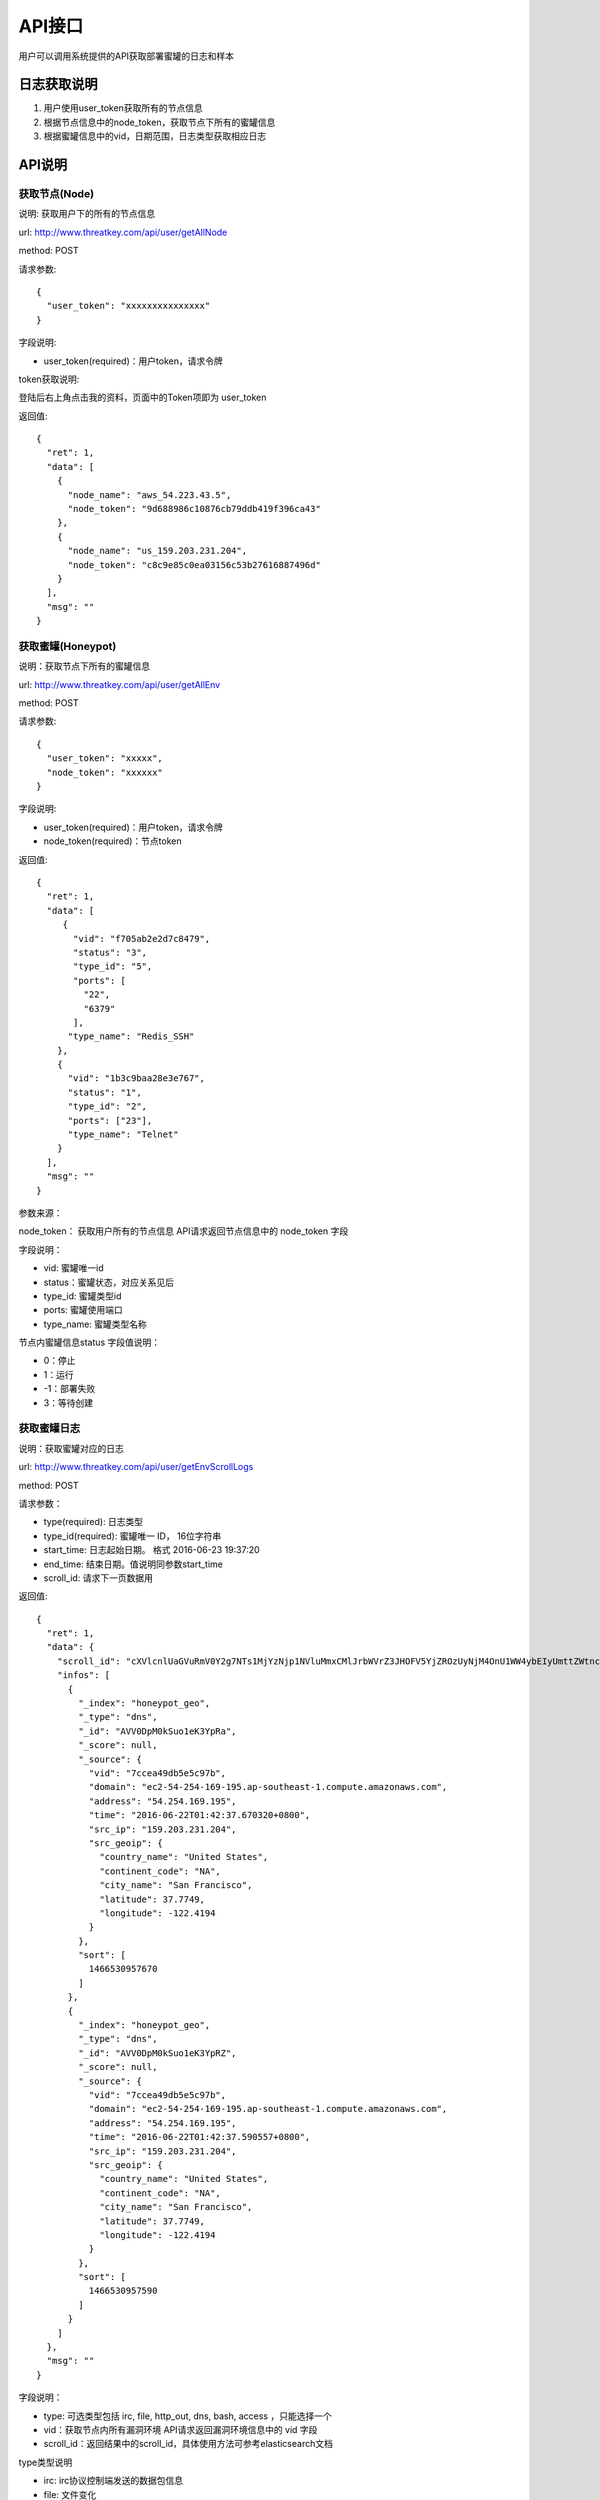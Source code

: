 .. _api:

API接口
=================

用户可以调用系统提供的API获取部署蜜罐的日志和样本

日志获取说明
---------------

1. 用户使用user_token获取所有的节点信息
2. 根据节点信息中的node_token，获取节点下所有的蜜罐信息
3. 根据蜜罐信息中的vid，日期范围，日志类型获取相应日志

API说明
---------------

获取节点(Node)
~~~~~~~~~~~~~~~~~~~

说明: 获取用户下的所有的节点信息

url: http://www.threatkey.com/api/user/getAllNode
 
method: POST

请求参数::

    {
      "user_token": "xxxxxxxxxxxxxxx"
    }

字段说明:

- user_token(required)：用户token，请求令牌

token获取说明:

登陆后右上角点击我的资料，页面中的Token项即为 user_token

返回值::

    {
      "ret": 1,
      "data": [
        {
          "node_name": "aws_54.223.43.5",
          "node_token": "9d688986c10876cb79ddb419f396ca43"
        },
        {
          "node_name": "us_159.203.231.204",
          "node_token": "c8c9e85c0ea03156c53b27616887496d"
        }
      ],
      "msg": ""
    }

获取蜜罐(Honeypot)
~~~~~~~~~~~~~~~~~~

说明：获取节点下所有的蜜罐信息

url: http://www.threatkey.com/api/user/getAllEnv

method: POST

请求参数::

    {
      "user_token": "xxxxx",
      "node_token": "xxxxxx"
    }
    
字段说明:

- user_token(required)：用户token，请求令牌

- node_token(required)：节点token

返回值::

    {
      "ret": 1,
      "data": [
         {
           "vid": "f705ab2e2d7c8479",
           "status": "3",
           "type_id": "5",
           "ports": [
             "22",
             "6379"
           ],
          "type_name": "Redis_SSH"
        },
        {
          "vid": "1b3c9baa28e3e767",
          "status": "1",
          "type_id": "2",
          "ports": ["23"],
          "type_name": "Telnet"
        }
      ],
      "msg": ""
    }
    
参数来源：

node_token： 获取用户所有的节点信息 API请求返回节点信息中的 node_token 字段

字段说明：

- vid: 蜜罐唯一id
- status：蜜罐状态，对应关系见后
- type_id: 蜜罐类型id
- ports: 蜜罐使用端口
- type_name: 蜜罐类型名称

节点内蜜罐信息status 字段值说明：

- 0：停止
- 1：运行
- -1：部署失败
- 3：等待创建

获取蜜罐日志
~~~~~~~~~~~~~~~~~~~

说明：获取蜜罐对应的日志

url: http://www.threatkey.com/api/user/getEnvScrollLogs

method: POST

请求参数：

- type(required): 日志类型
- type_id(required): 蜜罐唯一 ID， 16位字符串
- start_time: 日志起始日期。 格式 2016-06-23 19:37:20
- end_time: 结束日期。值说明同参数start_time
- scroll_id: 请求下一页数据用

返回值::

    {
      "ret": 1,
      "data": {
        "scroll_id": "cXVlcnlUaGVuRmV0Y2g7NTs1MjYzNjp1NVluMmxCMlJrbWVrZ3JHOFV5YjZROzUyNjM4OnU1WW4ybEIyUmttZWtnckc4VXliNlE7NTI2Mzk6dTVZbjJsQjJSa21la2dyRzhVeWI2UTs1MjY0MDp1NVluMmxCMlJrbWVrZ3JHOFV5YjZROzUyNjM3OnU1WW4ybEIyUmttZWtnckc4VXliNlE7MDs=",
        "infos": [
          {
            "_index": "honeypot_geo",
            "_type": "dns",
            "_id": "AVV0DpM0kSuo1eK3YpRa",
            "_score": null,
            "_source": {
              "vid": "7ccea49db5e5c97b",
              "domain": "ec2-54-254-169-195.ap-southeast-1.compute.amazonaws.com",
              "address": "54.254.169.195",
              "time": "2016-06-22T01:42:37.670320+0800",
              "src_ip": "159.203.231.204",
              "src_geoip": {
                "country_name": "United States",
                "continent_code": "NA",
                "city_name": "San Francisco",
                "latitude": 37.7749,
                "longitude": -122.4194
              }
            },
            "sort": [
              1466530957670
            ]
          },
          {
            "_index": "honeypot_geo",
            "_type": "dns",
            "_id": "AVV0DpM0kSuo1eK3YpRZ",
            "_score": null,
            "_source": {
              "vid": "7ccea49db5e5c97b",
              "domain": "ec2-54-254-169-195.ap-southeast-1.compute.amazonaws.com",
              "address": "54.254.169.195",
              "time": "2016-06-22T01:42:37.590557+0800",
              "src_ip": "159.203.231.204",
              "src_geoip": {
                "country_name": "United States",
                "continent_code": "NA",
                "city_name": "San Francisco",
                "latitude": 37.7749,
                "longitude": -122.4194
              }
            },
            "sort": [
              1466530957590
            ]
          }
        ]
      },
      "msg": ""
    }
    
字段说明：

- type: 可选类型包括 irc, file, http_out, dns, bash, access ，只能选择一个
- vid：获取节点内所有漏洞环境 API请求返回漏洞环境信息中的 vid 字段
- scroll_id：返回结果中的scroll_id，具体使用方法可参考elasticsearch文档

type类型说明

- irc: irc协议控制端发送的数据包信息
- file: 文件变化
- http_out: 向外发出的http(s)请求
- dns: 向外发出的dns请求
- bash: ssh/telnet服务执行的bash命令日志
- access: 非web服务的访问日志，service字段来区分服务，如redis

请求下一页数据说明：

只需将每次返回结果中的scroll_id，传给接口就行，其它参数无需再传

当scroll_id过期时，需重新请求接口获取新的scroll_id

获取得蜜罐日志方案二

url: http://www.threatkey.com/api/user/getEnvLogs

method: POST

请求参数：

- type(required): 日志类型
- type_id(required): 蜜罐唯一 ID， 16位字符串
- start_time: 日志起始日期。 格式 2016-06-23 19:37:20
- end_time: 结束日期。值说明同参数from
- page: 页数

返回值::

    {
      "ret": 1,
      "data": {
        "current_page": 1,
        "total_page": 738,
        "infos": [
          {
            "_index": "honeypot_geo",
            "_type": "dns",
            "_id": "AVV0DpM0kSuo1eK3YpRa",
            "_score": null,
            "_source": {
              "vid": "7ccea49db5e5c97b",
              "domain": "ec2-54-254-169-195.ap-southeast-1.compute.amazonaws.com",
              "address": "54.254.169.195",
              "time": "2016-06-22T01:42:37.670320+0800",
              "src_ip": "159.203.231.204",
              "src_geoip": {
                "country_name": "United States",
                "continent_code": "NA",
                "city_name": "San Francisco",
                "latitude": 37.7749,
                "longitude": -122.4194
              }
            },
            "sort": [
              1466530957670
            ]
          },
          {
            "_index": "honeypot_geo",
            "_type": "dns",
            "_id": "AVV0DpM0kSuo1eK3YpRZ",
            "_score": null,
            "_source": {
              "vid": "7ccea49db5e5c97b",
              "domain": "ec2-54-254-169-195.ap-southeast-1.compute.amazonaws.com",
              "address": "54.254.169.195",
              "time": "2016-06-22T01:42:37.590557+0800",
              "src_ip": "159.203.231.204",
              "src_geoip": {
                "country_name": "United States",
                "continent_code": "NA",
                "city_name": "San Francisco",
                "latitude": 37.7749,
                "longitude": -122.4194
              }
            },
            "sort": [
              1466530957590
            ]
          }
        ]
      },
      "msg": ""
    }
